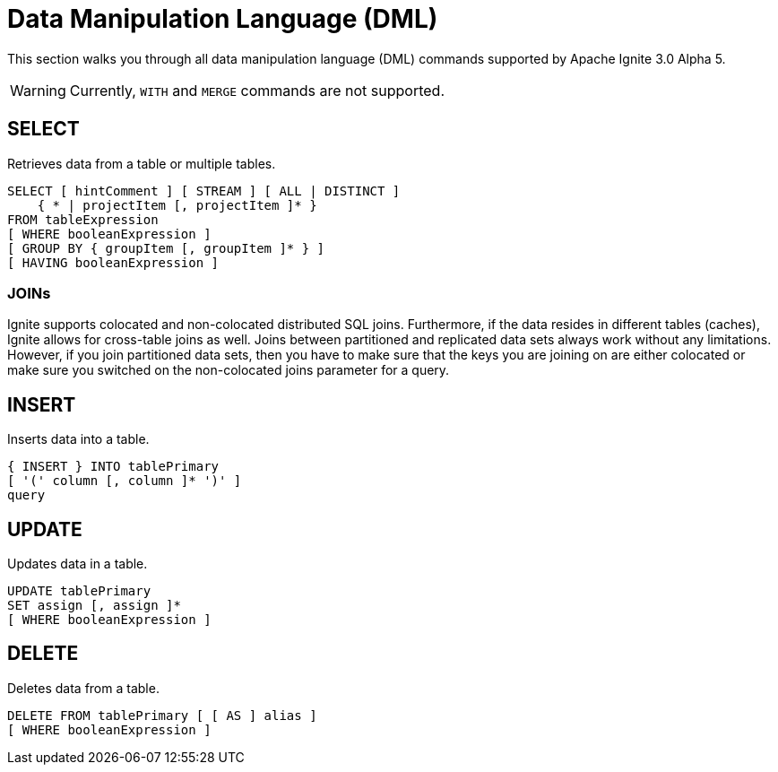 // Licensed to the Apache Software Foundation (ASF) under one or more
// contributor license agreements.  See the NOTICE file distributed with
// this work for additional information regarding copyright ownership.
// The ASF licenses this file to You under the Apache License, Version 2.0
// (the "License"); you may not use this file except in compliance with
// the License.  You may obtain a copy of the License at
//
// http://www.apache.org/licenses/LICENSE-2.0
//
// Unless required by applicable law or agreed to in writing, software
// distributed under the License is distributed on an "AS IS" BASIS,
// WITHOUT WARRANTIES OR CONDITIONS OF ANY KIND, either express or implied.
// See the License for the specific language governing permissions and
// limitations under the License.
= Data Manipulation Language (DML)

This section walks you through all data manipulation language (DML) commands supported by Apache Ignite 3.0 Alpha 5.

WARNING: Currently, `WITH` and `MERGE` commands are not supported.

== SELECT

Retrieves data from a table or multiple tables.

[source,sql]
----
SELECT [ hintComment ] [ STREAM ] [ ALL | DISTINCT ]
    { * | projectItem [, projectItem ]* }
FROM tableExpression
[ WHERE booleanExpression ]
[ GROUP BY { groupItem [, groupItem ]* } ]
[ HAVING booleanExpression ]
----

=== JOINs

Ignite supports colocated and non-colocated distributed SQL joins. Furthermore, if the data resides in different tables (caches), Ignite allows for cross-table joins as well.
Joins between partitioned and replicated data sets always work without any limitations.
However, if you join partitioned data sets, then you have to make sure that the keys you are joining on are either colocated or make sure you switched on the non-colocated joins parameter for a query.

== INSERT

Inserts data into a table.

[source,sql]
----
{ INSERT } INTO tablePrimary
[ '(' column [, column ]* ')' ]
query
----

== UPDATE

Updates data in a table.

[source,sql]
----
UPDATE tablePrimary
SET assign [, assign ]*
[ WHERE booleanExpression ]
----

== DELETE

Deletes data from a table.

[source,sql]
----
DELETE FROM tablePrimary [ [ AS ] alias ]
[ WHERE booleanExpression ]
----